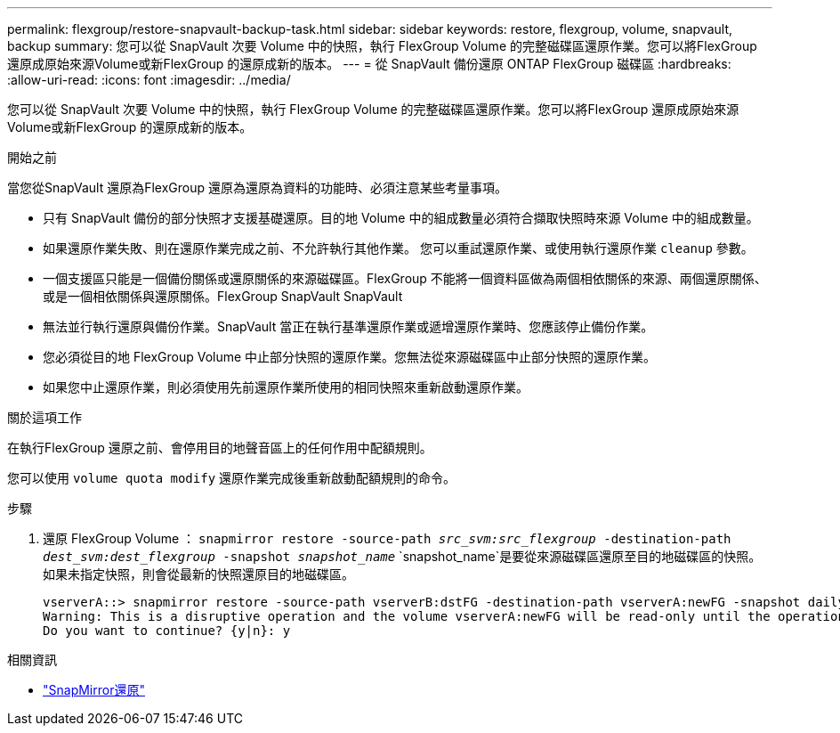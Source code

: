 ---
permalink: flexgroup/restore-snapvault-backup-task.html 
sidebar: sidebar 
keywords: restore, flexgroup, volume, snapvault, backup 
summary: 您可以從 SnapVault 次要 Volume 中的快照，執行 FlexGroup Volume 的完整磁碟區還原作業。您可以將FlexGroup 還原成原始來源Volume或新FlexGroup 的還原成新的版本。 
---
= 從 SnapVault 備份還原 ONTAP FlexGroup 磁碟區
:hardbreaks:
:allow-uri-read: 
:icons: font
:imagesdir: ../media/


[role="lead"]
您可以從 SnapVault 次要 Volume 中的快照，執行 FlexGroup Volume 的完整磁碟區還原作業。您可以將FlexGroup 還原成原始來源Volume或新FlexGroup 的還原成新的版本。

.開始之前
當您從SnapVault 還原為FlexGroup 還原為還原為資料的功能時、必須注意某些考量事項。

* 只有 SnapVault 備份的部分快照才支援基礎還原。目的地 Volume 中的組成數量必須符合擷取快照時來源 Volume 中的組成數量。
* 如果還原作業失敗、則在還原作業完成之前、不允許執行其他作業。
您可以重試還原作業、或使用執行還原作業 `cleanup` 參數。
* 一個支援區只能是一個備份關係或還原關係的來源磁碟區。FlexGroup
不能將一個資料區做為兩個相依關係的來源、兩個還原關係、或是一個相依關係與還原關係。FlexGroup SnapVault SnapVault
* 無法並行執行還原與備份作業。SnapVault
當正在執行基準還原作業或遞增還原作業時、您應該停止備份作業。
* 您必須從目的地 FlexGroup Volume 中止部分快照的還原作業。您無法從來源磁碟區中止部分快照的還原作業。
* 如果您中止還原作業，則必須使用先前還原作業所使用的相同快照來重新啟動還原作業。


.關於這項工作
在執行FlexGroup 還原之前、會停用目的地聲音區上的任何作用中配額規則。

您可以使用 `volume quota modify` 還原作業完成後重新啟動配額規則的命令。

.步驟
. 還原 FlexGroup Volume ： `snapmirror restore -source-path _src_svm:src_flexgroup_ -destination-path _dest_svm:dest_flexgroup_ -snapshot _snapshot_name_`
`snapshot_name`是要從來源磁碟區還原至目的地磁碟區的快照。如果未指定快照，則會從最新的快照還原目的地磁碟區。
+
[listing]
----
vserverA::> snapmirror restore -source-path vserverB:dstFG -destination-path vserverA:newFG -snapshot daily.2016-07-15_0010
Warning: This is a disruptive operation and the volume vserverA:newFG will be read-only until the operation completes
Do you want to continue? {y|n}: y
----


.相關資訊
* link:https://docs.netapp.com/us-en/ontap-cli/snapmirror-restore.html["SnapMirror還原"^]

